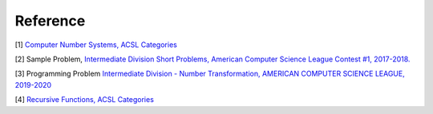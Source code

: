 Reference
=========

[1] `Computer Number Systems, ACSL Categories <http://www.categories.acsl.org/wiki/index.php?title=Computer_Number_Systems>`_

[2] Sample Problem, `Intermediate Division Short Problems, American Computer Science League Contest #1, 2017-2018. <http://www.datafiles.acsl.org/samples/contest1/1intermediate.pdf>`_

[3] Programming Problem `Intermediate Division - Number Transformation, AMERICAN COMPUTER SCIENCE LEAGUE, 2019-2020 <http://www.datafiles.acsl.org/samples/contest1/C_1_INT_Transform.pdf>`_

[4] `Recursive Functions, ACSL Categories <http://www.categories.acsl.org/wiki/index.php?title=Recursive_Functions>`_
